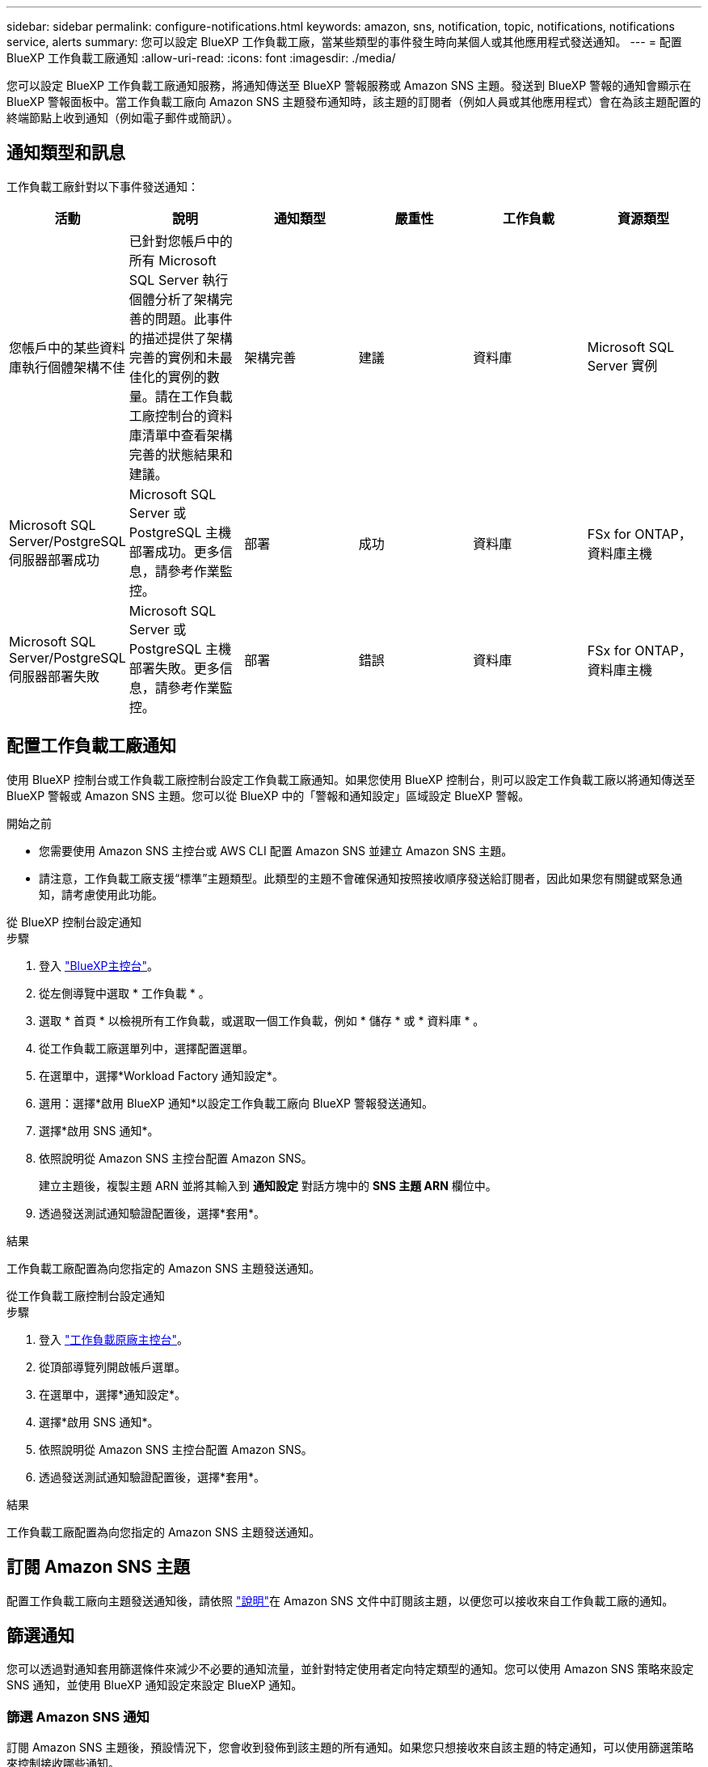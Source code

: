 ---
sidebar: sidebar 
permalink: configure-notifications.html 
keywords: amazon, sns, notification, topic, notifications, notifications service, alerts 
summary: 您可以設定 BlueXP 工作負載工廠，當某些類型的事件發生時向某個人或其他應用程式發送通知。 
---
= 配置 BlueXP 工作負載工廠通知
:allow-uri-read: 
:icons: font
:imagesdir: ./media/


[role="lead"]
您可以設定 BlueXP 工作負載工廠通知服務，將通知傳送至 BlueXP 警報服務或 Amazon SNS 主題。發送到 BlueXP 警報的通知會顯示在 BlueXP 警報面板中。當工作負載工廠向 Amazon SNS 主題發布通知時，該主題的訂閱者（例如人員或其他應用程式）會在為該主題配置的終端節點上收到通知（例如電子郵件或簡訊）。



== 通知類型和訊息

工作負載工廠針對以下事件發送通知：

[cols="6*"]
|===
| 活動 | 說明 | 通知類型 | 嚴重性 | 工作負載 | 資源類型 


| 您帳戶中的某些資料庫執行個體架構不佳 | 已針對您帳戶中的所有 Microsoft SQL Server 執行個體分析了架構完善的問題。此事件的描述提供了架構完善的實例和未最佳化的實例的數量。請在工作負載工廠控制台的資料庫清單中查看架構完善的狀態結果和建議。 | 架構完善 | 建議 | 資料庫 | Microsoft SQL Server 實例 


| Microsoft SQL Server/PostgreSQL 伺服器部署成功 | Microsoft SQL Server 或 PostgreSQL 主機部署成功。更多信息，請參考作業監控。 | 部署 | 成功 | 資料庫 | FSx for ONTAP，資料庫主機 


| Microsoft SQL Server/PostgreSQL 伺服器部署失敗 | Microsoft SQL Server 或 PostgreSQL 主機部署失敗。更多信息，請參考作業監控。 | 部署 | 錯誤 | 資料庫 | FSx for ONTAP，資料庫主機 
|===


== 配置工作負載工廠通知

使用 BlueXP 控制台或工作負載工廠控制台設定工作負載工廠通知。如果您使用 BlueXP 控制台，則可以設定工作負載工廠以將通知傳送至 BlueXP 警報或 Amazon SNS 主題。您可以從 BlueXP 中的「警報和通知設定」區域設定 BlueXP 警報。

.開始之前
* 您需要使用 Amazon SNS 主控台或 AWS CLI 配置 Amazon SNS 並建立 Amazon SNS 主題。
* 請注意，工作負載工廠支援“標準”主題類型。此類型的主題不會確保通知按照接收順序發送給訂閱者，因此如果您有關鍵或緊急通知，請考慮使用此功能。


[role="tabbed-block"]
====
.從 BlueXP 控制台設定通知
--
.步驟
. 登入 link:https://console.bluexp.netapp.com["BlueXP主控台"^]。
. 從左側導覽中選取 * 工作負載 * 。
. 選取 * 首頁 * 以檢視所有工作負載，或選取一個工作負載，例如 * 儲存 * 或 * 資料庫 * 。
. 從工作負載工廠選單列中，選擇配置選單。
. 在選單中，選擇*Workload Factory 通知設定*。
. 選用：選擇*啟用 BlueXP 通知*以設定工作負載工廠向 BlueXP 警報發送通知。
. 選擇*啟用 SNS 通知*。
. 依照說明從 Amazon SNS 主控台配置 Amazon SNS。
+
建立主題後，複製主題 ARN 並將其輸入到 *通知設定* 對話方塊中的 *SNS 主題 ARN* 欄位中。

. 透過發送測試通知驗證配置後，選擇*套用*。


.結果
工作負載工廠配置為向您指定的 Amazon SNS 主題發送通知。

--
.從工作負載工廠控制台設定通知
--
.步驟
. 登入 link:https://console.workloads.netapp.com["工作負載原廠主控台"^]。
. 從頂部導覽列開啟帳戶選單。
. 在選單中，選擇*通知設定*。
. 選擇*啟用 SNS 通知*。
. 依照說明從 Amazon SNS 主控台配置 Amazon SNS。
. 透過發送測試通知驗證配置後，選擇*套用*。


.結果
工作負載工廠配置為向您指定的 Amazon SNS 主題發送通知。

--
====


== 訂閱 Amazon SNS 主題

配置工作負載工廠向主題發送通知後，請依照 https://docs.aws.amazon.com/sns/latest/dg/sns-create-subscribe-endpoint-to-topic.html["說明"]在 Amazon SNS 文件中訂閱該主題，以便您可以接收來自工作負載工廠的通知。



== 篩選通知

您可以透過對通知套用篩選條件來減少不必要的通知流量，並針對特定使用者定向特定類型的通知。您可以使用 Amazon SNS 策略來設定 SNS 通知，並使用 BlueXP 通知設定來設定 BlueXP 通知。



=== 篩選 Amazon SNS 通知

訂閱 Amazon SNS 主題後，預設情況下，您會收到發佈到該主題的所有通知。如果您只想接收來自該主題的特定通知，可以使用篩選策略來控制接收哪些通知。

有關創建過濾策略的更多信息，請參閱 https://docs.aws.amazon.com/sns/latest/dg/sns-message-filtering.html["Amazon SNS 文件"^] 。

有關過濾策略的範例，請參閱 https://docs.aws.amazon.com/sns/latest/dg/example-filter-policies.html["Amazon SNS 範例篩選策略"^] 。



=== 過濾 BlueXP 通知

您可以使用 BlueXP 警報和通知設定按嚴重性等級（例如「嚴重」、「訊息」或「警告」）過濾在 BlueXP 中收到的警報和通知。

有關在 BlueXP 中過濾通知的更多信息，請參閱 https://docs.netapp.com/us-en/bluexp-setup-admin/task-monitor-cm-operations.html#filter-notifications["BlueXP文件"^] 。
